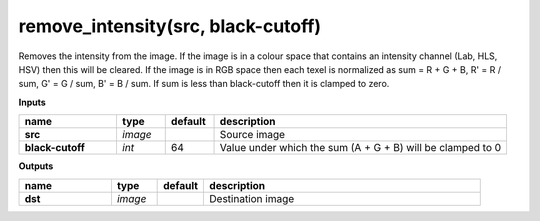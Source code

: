 remove_intensity(src, black-cutoff)
===================================

Removes the intensity from the image. If the image is in a colour space that contains an intensity channel (Lab, HLS, HSV) then this will be cleared. If the image is in RGB space then each texel is normalized as sum = R + G + B, R' = R / sum, G' = G / sum, B' = B / sum. If sum is less than black-cutoff then it is clamped to zero.

**Inputs**

.. csv-table::
   :header: "name", "type", "default", "description"
   :widths: 20,10,10,60

   "**src**", "*image*", "", "Source image"
   "**black-cutoff**", "*int*", "64", "Value under which the sum (A + G + B) will be clamped to 0"

**Outputs**

.. csv-table::
   :header: "name", "type", "default", "description"
   :widths: 20,10,10,60

   "**dst**", "*image*", "", "Destination image"


